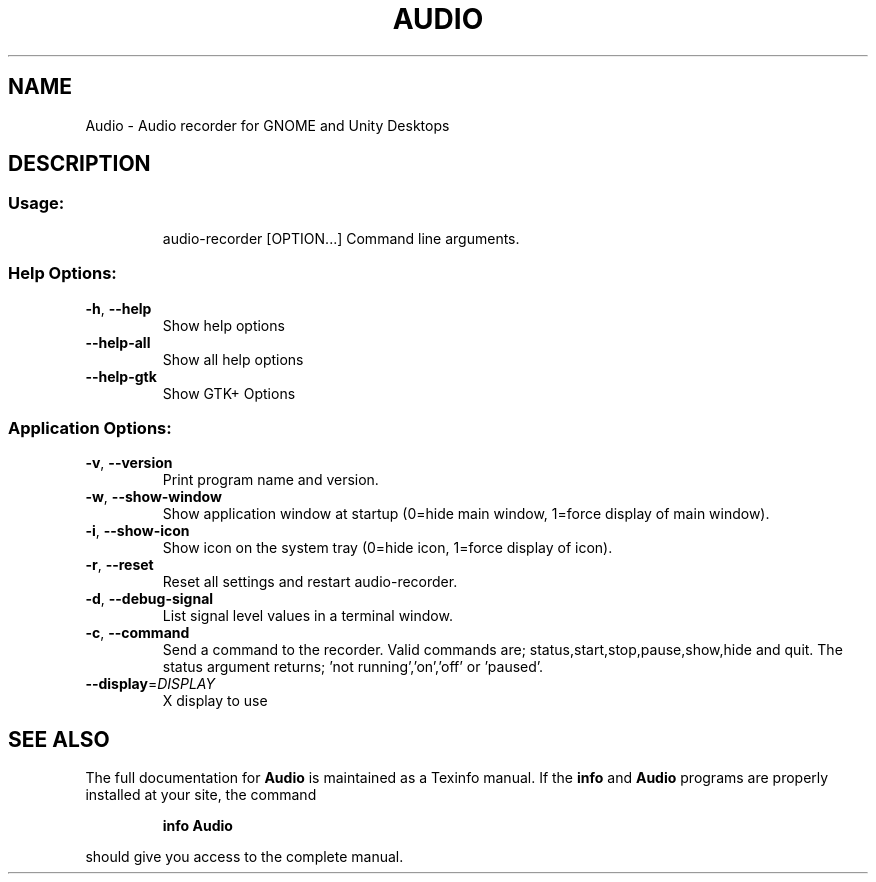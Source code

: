 .\" DO NOT MODIFY THIS FILE!  It was generated by help2man 1.47.4.
.TH AUDIO "1" "January 2017" "Audio Recorder 1.9.3" "User Commands"
.SH NAME
Audio \- Audio recorder for GNOME and Unity Desktops
.SH DESCRIPTION
.SS "Usage:"
.IP
audio\-recorder [OPTION...] Command line arguments.
.SS "Help Options:"
.TP
\fB\-h\fR, \fB\-\-help\fR
Show help options
.TP
\fB\-\-help\-all\fR
Show all help options
.TP
\fB\-\-help\-gtk\fR
Show GTK+ Options
.SS "Application Options:"
.TP
\fB\-v\fR, \fB\-\-version\fR
Print program name and version.
.TP
\fB\-w\fR, \fB\-\-show\-window\fR
Show application window at startup (0=hide main window, 1=force display of main window).
.TP
\fB\-i\fR, \fB\-\-show\-icon\fR
Show icon on the system tray (0=hide icon, 1=force display of icon).
.TP
\fB\-r\fR, \fB\-\-reset\fR
Reset all settings and restart audio\-recorder.
.TP
\fB\-d\fR, \fB\-\-debug\-signal\fR
List signal level values in a terminal window.
.TP
\fB\-c\fR, \fB\-\-command\fR
Send a command to the recorder. Valid commands are; status,start,stop,pause,show,hide and quit. The status argument returns; 'not running','on','off' or 'paused'.
.TP
\fB\-\-display\fR=\fI\,DISPLAY\/\fR
X display to use
.SH "SEE ALSO"
The full documentation for
.B Audio
is maintained as a Texinfo manual.  If the
.B info
and
.B Audio
programs are properly installed at your site, the command
.IP
.B info Audio
.PP
should give you access to the complete manual.
